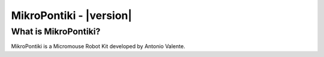 *************************
MikroPontiki - |version|
*************************


.. _index::abstract

What is MikroPontiki?
----------------------

MikroPontiki is a Micromouse Robot Kit developed by Antonio Valente.

.. raw:: html

    <script src="http://wavedrom.com/skins/default.js" type="text/javascript"></script>
    <script src="http://wavedrom.com/wavedrom.min.js" type="text/javascript"></script>

    <body onload="WaveDrom.ProcessAll()">

    <script type="WaveDrom">
    { signal: [
    { name: "pclk", wave: 'p.......' },
    { name: "Pclk", wave: 'P.......' },
    { name: "nclk", wave: 'n.......' },
    { name: "Nclk", wave: 'N.......' },
    {},
    { name: 'clk0', wave: 'phnlPHNL' },
    { name: 'clk1', wave: 'xhlhLHl.' },
    { name: 'clk2', wave: 'hpHplnLn' },
    { name: 'clk3', wave: 'nhNhplPl' },
    { name: 'clk4', wave: 'xlh.L.Hx' },
    ]}
    </script>




